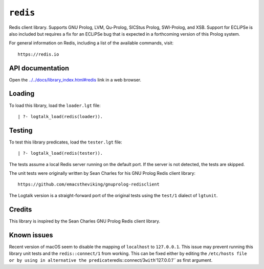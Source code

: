 ``redis``
=========

Redis client library. Supports GNU Prolog, LVM, Qu-Prolog, SICStus
Prolog, SWI-Prolog, and XSB. Support for ECLiPSe is also included but
requires a fix for an ECLiPSe bug that is expected in a forthcoming
version of this Prolog system.

For general information on Redis, including a list of the available
commands, visit:

::

   https://redis.io

API documentation
-----------------

Open the
`../../docs/library_index.html#redis <../../docs/library_index.html#redis>`__
link in a web browser.

Loading
-------

To load this library, load the ``loader.lgt`` file:

::

   | ?- logtalk_load(redis(loader)).

Testing
-------

To test this library predicates, load the ``tester.lgt`` file:

::

   | ?- logtalk_load(redis(tester)).

The tests assume a local Redis server running on the default port. If
the server is not detected, the tests are skipped.

The unit tests were originally written by Sean Charles for his GNU
Prolog Redis client library:

::

   https://github.com/emacstheviking/gnuprolog-redisclient

The Logtalk version is a straight-forward port of the original tests
using the ``test/1`` dialect of ``lgtunit``.

Credits
-------

This library is inspired by the Sean Charles GNU Prolog Redis client
library.

Known issues
------------

Recent version of macOS seem to disable the mapping of ``localhost`` to
``127.0.0.1``. This issue may prevent running this library unit tests
and the ``redis::connect/1`` from working. This can be fixed either by
editing the
``/etc/hosts file or by using in alternative the predicate``\ redis::connect/3\ ``with``'127.0.0.1'\`
as first argument.
